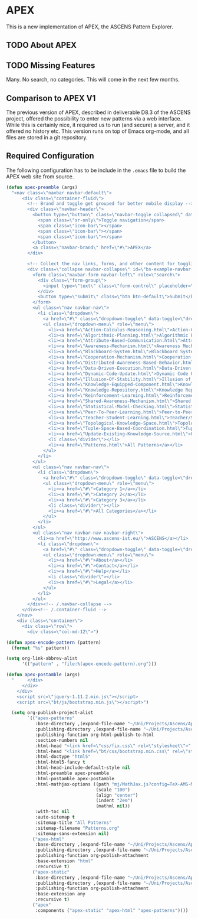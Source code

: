 * APEX

  This is a new implementation of APEX, the ASCENS Pattern Explorer.
  
** TODO About APEX

** TODO Missing Features

   Many.  No search, no categories.  This will come in the next few
   months.

** Comparison to APEX V1

   The previous version of APEX, described in deliverable D8.3 of the
   ASCENS project, offered the possibility to enter new patterns via a
   web interface.  While this is certainly nice, it required us to run
   (and secure) a server, and it offered no history etc.  This version
   runs on top of Emacs org-mode, and all files are stored in a git
   repository.

** Required Configuration

   The following configuration has to be include in the ~.emacs~ file
   to build the APEX web site from source.

#+BEGIN_SRC emacs-lisp
(defun apex-preamble (args)
  "<nav class=\"navbar navbar-default\">
      <div class=\"container-fluid\">
        <!-- Brand and toggle get grouped for better mobile display -->
        <div class=\"navbar-header\">
          <button type=\"button\" class=\"navbar-toggle collapsed\" data-toggle=\"collapse\" data-target=\"#bs-example-navbar-collapse-1\">
            <span class=\"sr-only\">Toggle navigation</span>
            <span class=\"icon-bar\"></span>
            <span class=\"icon-bar\"></span>
            <span class=\"icon-bar\"></span>
          </button>
          <a class=\"navbar-brand\" href=\"#\">APEX</a>
        </div>

        <!-- Collect the nav links, forms, and other content for toggling -->
        <div class=\"collapse navbar-collapse\" id=\"bs-example-navbar-collapse-1\">
          <form class=\"navbar-form navbar-left\" role=\"search\">
            <div class=\"form-group\">
              <input type=\"text\" class=\"form-control\" placeholder=\"Search\">
            </div>
            <button type=\"submit\" class=\"btn btn-default\">Submit</button>
          </form>
          <ul class=\"nav navbar-nav\">
            <li class=\"dropdown\">
              <a href=\"#\" class=\"dropdown-toggle\" data-toggle=\"dropdown\" role=\"button\" aria-expanded=\"false\">Patterns <span class=\"caret\"></span></a>
              <ul class=\"dropdown-menu\" role=\"menu\">
                <li><a href=\"Action-Calculus-Reasoning.html\">Action-Calculus Reasoning</a></li>
                <li><a href=\"Algorithmic-Planning.html\">Algorithmic Planning</a></li>
                <li><a href=\"Attribute-Based-Communication.html\">Attribute-based Communication</a></li>
                <li><a href=\"Awareness-Mechanism.html\">Awareness Mechanism</a></li>
                <li><a href=\"Blackboard-System.html\">Blackboard System</a></li>
                <li><a href=\"Cooperation-Mechanism.html\">Cooperation Mechanism</a></li>
                <li><a href=\"Distributed-Awareness-Based-Behavior.html\">Distributed Awareness-Based Behavior</a></li>
                <li><a href=\"Data-Driven-Execution.html\">Data-Driven Execution</a></li>
                <li><a href=\"Dynamic-Code-Update.html\">Dynamic Code Update</a></li>
                <li><a href=\"Illusion-Of-Stability.html\">Illusion of Stability</a></li>
                <li><a href=\"Knowledge-Equipped-Component.html\">Knowledge-Equipped-Component</a></li>
                <li><a href=\"Knowledge-Repository.html\">Knowledge Repository</a></li>
                <li><a href=\"Reinforcement-Learning.html\">Reinforcement Learning</a></li>
                <li><a href=\"Shared-Awareness-Mechanism.html\">Shared Awareness Mechanism</a></li>
                <li><a href=\"Statistical-Model-Checking.html\">Statistical Model Checking</a></li>
                <li><a href=\"Peer-To-Peer-Learning.html\">Peer-to-Peer Learning</a></li>
                <li><a href=\"Teacher-Student-Learning.html\">Teacher/Student Learning</a></li>
                <li><a href=\"Topological-Knowledge-Space.html\">Topological Knowledge Space</a></li>
                <li><a href=\"Tuple-Space-Based-Coordination.html\">Tuple-Space-Based Coordination</a></li>
                <li><a href=\"Update-Existing-Knowledge-Source.html\">Update Existing Knowledge Source</a></li>
                <li class=\"divider\"></li>
                <li><a href=\"Patterns.html\">All Patterns</a></li>
              </ul>
            </li>
          </ul>
          <ul class=\"nav navbar-nav\">
            <li class=\"dropdown\">
              <a href=\"#\" class=\"dropdown-toggle\" data-toggle=\"dropdown\" role=\"button\" aria-expanded=\"false\">Categories <span class=\"caret\"></span></a>
              <ul class=\"dropdown-menu\" role=\"menu\">
                <li><a href=\"#\">Category 1</a></li>
                <li><a href=\"#\">Category 2</a></li>
                <li><a href=\"#\">Category 3</a></li>
                <li class=\"divider\"></li>
                <li><a href=\"#\">All Categories</a></li>
              </ul>
            </li>
          </ul>
          <ul class=\"nav navbar-nav navbar-right\">
            <li><a href=\"http://www.ascens-ist.eu/\">ASCENS</a></li>
            <li class=\"dropdown\">
              <a href=\"#\" class=\"dropdown-toggle\" data-toggle=\"dropdown\" role=\"button\" aria-expanded=\"false\">More <span class=\"caret\"></span></a>
              <ul class=\"dropdown-menu\" role=\"menu\">
                <li><a href=\"#\">About</a></li>
                <li><a href=\"#\">Contact</a></li>
                <li><a href=\"#\">Help</a></li>
                <li class=\"divider\"></li>
                <li><a href=\"#\">Legal</a></li>
              </ul>
            </li>
          </ul>
        </div><!-- /.navbar-collapse -->
      </div><!-- /.container-fluid -->
    </nav>
    <div class=\"container\">
      <div class=\"row\">
        <div class=\"col-md-12\">")

(defun apex-encode-pattern (pattern)
  (format "%s" pattern))

(setq org-link-abbrev-alist
      '(("pattern" . "file:%(apex-encode-pattern).org")))

(defun apex-postamble (args)
  "     </div>
      </div>
    </div>
    <script src=\"jquery-1.11.2.min.js\"></script>
    <script src=\"bt/js/bootstrap.min.js\"></script>")

  (setq org-publish-project-alist
        `(("apex-patterns"
           :base-directory ,(expand-file-name "~/Uni/Projects/Ascens/Apex/Patterns")
           :publishing-directory ,(expand-file-name "~/Uni/Projects/Ascens/Apex/Export")
           :publishing-function org-html-publish-to-html
           :section-numbers nil
           :html-head "<link href=\"css/fix.css\" rel=\"stylesheet\">"
           :html-head "<link href=\"bt/css/bootstrap.min.css\" rel=\"stylesheet\">"
           :html-doctype "html5"
           :html-html5-fancy t
           :html-head-include-default-style nil
           :html-preamble apex-preamble
           :html-postamble apex-postamble
           :html-mathjax-options ((path "mj/MathJax.js?config=TeX-AMS-MML_HTMLorMML")
                                  (scale "100")
                                  (align "center")
                                  (indent "2em")
                                  (mathml nil))
           :with-toc nil
           :auto-sitemap t
           :sitemap-title "All Patterns"
           :sitemap-filename "Patterns.org"
           :sitemap-sans-extension nil)
          ("apex-html"
           :base-directory ,(expand-file-name "~/Uni/Projects/Ascens/Apex/Patterns")
           :publishing-directory ,(expand-file-name "~/Uni/Projects/Ascens/Apex/Export")
           :publishing-function org-publish-attachment
           :base-extension "html"
           :recursive t)
          ("apex-static"
           :base-directory ,(expand-file-name "~/Uni/Projects/Ascens/Apex/Include")
           :publishing-directory ,(expand-file-name "~/Uni/Projects/Ascens/Apex/Export")
           :publishing-function org-publish-attachment
           :base-extension any
           :recursive t)
          ("apex"
           :components ("apex-static" "apex-html" "apex-patterns"))))
#+END_SRC
